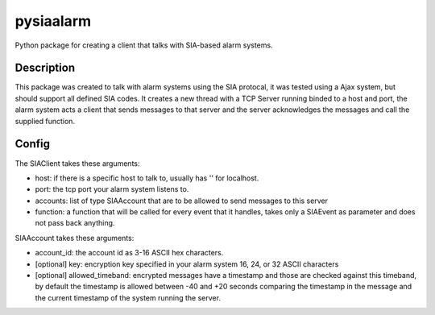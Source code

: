 ==========
pysiaalarm
==========


Python package for creating a client that talks with SIA-based alarm systems.


Description
===========

This package was created to talk with alarm systems using the SIA protocal, it was tested using a Ajax system, but should support all defined SIA codes. 
It creates a new thread with a TCP Server running binded to a host and port, the alarm system acts a client that sends messages to that server and the server acknowledges the messages and call the supplied function.


Config 
==========

The SIAClient takes these arguments:

- host: if there is a specific host to talk to, usually has '' for localhost.
- port: the tcp port your alarm system listens to.
- accounts: list of type SIAAccount that are to be allowed to send messages to this server
- function: a function that will be called for every event that it handles, takes only a SIAEvent as parameter and does not pass back anything.

SIAAccount takes these arguments:

- account_id: the account id as 3-16 ASCII hex characters.
- [optional] key: encryption key specified in your alarm system 16, 24, or 32 ASCII characters
- [optional] allowed_timeband: encrypted messages have a timestamp and those are checked against this timeband, by default the timestamp is allowed between -40 and +20 seconds comparing the timestamp in the message and the current timestamp of the system running the server.
